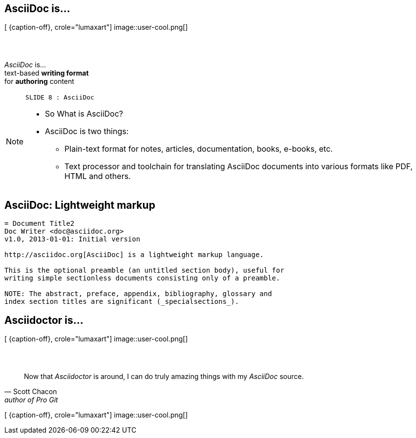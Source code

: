 [.intro.topic.lumaxart]
== AsciiDoc is...

[ {caption-off}, crole="lumaxart"]
image::user-cool.png[]

[.topic]
== &#160;

[.statement]
_AsciiDoc_ is... +
text-based *writing format* +
[.push2]#for *authoring* content#


[NOTE.speaker]
====
----
SLIDE 8 : AsciiDoc
----
* So What is AsciiDoc?

* AsciiDoc is two things:
** Plain-text format for notes, articles, documentation, books, e-books, etc.
** Text processor and toolchain for translating AsciiDoc documents into various formats like PDF, HTML and others.
====

[.topic.source]
== AsciiDoc: *Lightweight markup*

[source, asciidoc]
----
= Document Title2
Doc Writer <doc@asciidoc.org>
v1.0, 2013-01-01: Initial version

http://asciidoc.org[AsciiDoc] is a lightweight markup language.

This is the optional preamble (an untitled section body), useful for
writing simple sectionless documents consisting only of a preamble.

NOTE: The abstract, preface, appendix, bibliography, glossary and
index section titles are significant (_specialsections_).
----

[.intro.topic.lumaxart]
== Asciidoctor is...

[ {caption-off}, crole="lumaxart"]
image::user-cool.png[]

[.topic.lumaxart]
== &#160;

"Now that _Asciidoctor_ is around, I can do truly amazing things with my _AsciiDoc_ source."
-- Scott Chacon, author of Pro Git

[ {caption-off}, crole="lumaxart"]
image::user-cool.png[]

